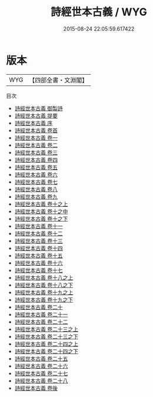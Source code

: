 #+TITLE: 詩經世本古義 / WYG
#+DATE: 2015-08-24 22:05:59.617422
* 版本
 |       WYG|【四部全書・文淵閣】|
目次
 - [[file:KR1c0041_000.txt::000-1a][詩經世本古義 御製詩]]
 - [[file:KR1c0041_000.txt::000-2a][詩經世本古義 提要]]
 - [[file:KR1c0041_000.txt::000-4a][詩經世本古義 序]]
 - [[file:KR1c0041_000.txt::000-8a][詩經世本古義 卷首]]
 - [[file:KR1c0041_001.txt::001-1a][詩經世本古義 卷一]]
 - [[file:KR1c0041_002.txt::002-1a][詩經世本古義 卷二]]
 - [[file:KR1c0041_003.txt::003-1a][詩經世本古義 卷三]]
 - [[file:KR1c0041_004.txt::004-1a][詩經世本古義 卷四]]
 - [[file:KR1c0041_005.txt::005-1a][詩經世本古義 卷五]]
 - [[file:KR1c0041_006.txt::006-1a][詩經世本古義 卷六]]
 - [[file:KR1c0041_007.txt::007-1a][詩經世本古義 卷七]]
 - [[file:KR1c0041_008.txt::008-1a][詩經世本古義 卷八]]
 - [[file:KR1c0041_009.txt::009-1a][詩經世本古義 卷九]]
 - [[file:KR1c0041_010.txt::010-1a][詩經世本古義 卷十之上]]
 - [[file:KR1c0041_010.txt::010-107a][詩經世本古義 卷十之中]]
 - [[file:KR1c0041_010.txt::010-206a][詩經世本古義 卷十之下]]
 - [[file:KR1c0041_011.txt::011-1a][詩經世本古義 卷十一]]
 - [[file:KR1c0041_012.txt::012-1a][詩經世本古義 卷十二]]
 - [[file:KR1c0041_013.txt::013-1a][詩經世本古義 卷十三]]
 - [[file:KR1c0041_014.txt::014-1a][詩經世本古義 卷十四]]
 - [[file:KR1c0041_015.txt::015-1a][詩經世本古義 卷十五]]
 - [[file:KR1c0041_016.txt::016-1a][詩經世本古義 卷十六]]
 - [[file:KR1c0041_017.txt::017-1a][詩經世本古義 卷十七]]
 - [[file:KR1c0041_018.txt::018-1a][詩經世本古義 卷十八之上]]
 - [[file:KR1c0041_018.txt::018-99a][詩經世本古義 卷十八之下]]
 - [[file:KR1c0041_019.txt::019-1a][詩經世本古義 卷十九之上]]
 - [[file:KR1c0041_019.txt::019-108a][詩經世本古義 卷十九之下]]
 - [[file:KR1c0041_020.txt::020-1a][詩經世本古義 卷二十]]
 - [[file:KR1c0041_021.txt::021-1a][詩經世本古義 卷二十一]]
 - [[file:KR1c0041_022.txt::022-1a][詩經世本古義 卷二十二]]
 - [[file:KR1c0041_023.txt::023-1a][詩經世本古義 卷二十三之上]]
 - [[file:KR1c0041_023.txt::023-26a][詩經世本古義 卷二十三之下]]
 - [[file:KR1c0041_024.txt::024-1a][詩經世本古義 卷二十四之上]]
 - [[file:KR1c0041_024.txt::024-20a][詩經世本古義 卷二十四之下]]
 - [[file:KR1c0041_025.txt::025-1a][詩經世本古義 卷二十五]]
 - [[file:KR1c0041_026.txt::026-1a][詩經世本古義 卷二十六]]
 - [[file:KR1c0041_027.txt::027-1a][詩經世本古義 卷二十七]]
 - [[file:KR1c0041_028.txt::028-1a][詩經世本古義 卷二十八]]
 - [[file:KR1c0041_029.txt::029-1a][詩經世本古義 卷後]]
